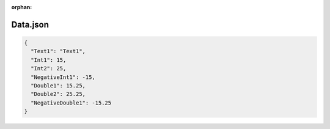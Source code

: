 :orphan:

=========
Data.json
=========

.. contents::
   :local:
   :depth: 2

.. sourcecode:: json

     {
       "Text1": "Text1",
       "Int1": 15,
       "Int2": 25,
       "NegativeInt1": -15,
       "Double1": 15.25,
       "Double2": 25.25,
       "NegativeDouble1": -15.25
     }

